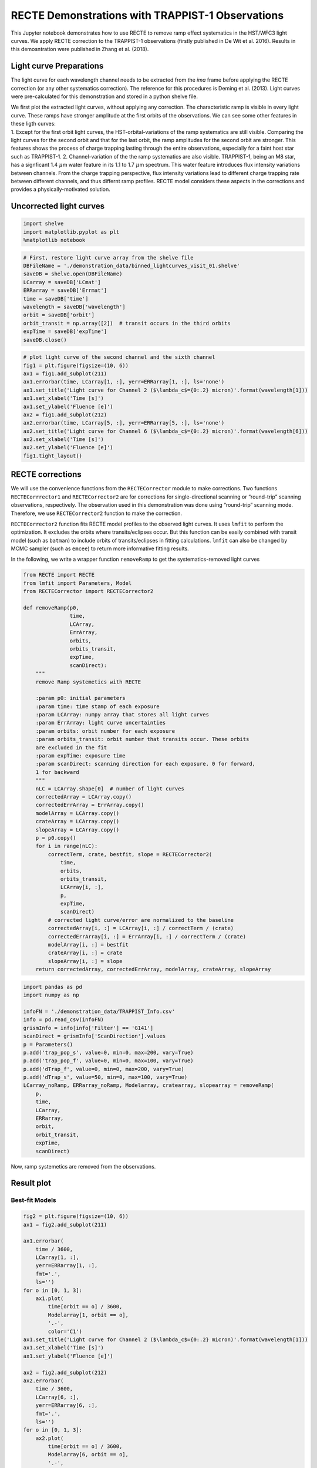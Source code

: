 
RECTE Demonstrations with TRAPPIST-1 Observations
=================================================

This Jupyter notebook demonstrates how to use RECTE to remove ramp
effect systematics in the HST/WFC3 light curves. We apply RECTE
correction to the TRAPPIST-1 observations (firstly published in De Wit
et al. 2016). Results in this demosntration were published in Zhang et
al. (2018).

Light curve Preparations
------------------------

The light curve for each wavelength channel needs to be extracted from
the `ima` frame before applying the RECTE correction (or any
other systematics correction). The reference for this
procedures is Deming et al. (2013). Light curves were pre-calculated for
this demonstration and stored in a python shelve file.

| We first plot the extracted light curves, without applying any
  correction. The characteristic ramp is visible in every light curve.
  These ramps have stronger amplitude at the first orbits of the
  observations. We can see some other features in these ligth curves:
| 1. Except for the first orbit light curves, the HST-orbital-variations
  of the ramp systematics are still visible. Comparing the light curves
  for the second orbit and that for the last orbit, the ramp amplitudes
  for the second orbit are stronger. This features shows the process of
  charge trapping lasting through the entire observations, especially
  for a faint host star such as TRAPPIST-1. 2. Channel-variation of the
  the ramp systematics are also visible. TRAPPIST-1, being an M8 star,
  has a signficant 1.4 :math:`\mu`\ m water feature in its 1.1 to 1.7
  :math:`\mu`\ m spectrum. This water feature introduces flux intensity
  variations between channels. From the charge trapping perspective,
  flux intensity variations lead to different charge trapping rate
  between different channels, and thus differnt ramp profiles. RECTE
  model considers these aspects in the corrections and provides a
  physically-motivated solution.

Uncorrected light curves
------------------------

.. code:: ipython3

    import shelve
    import matplotlib.pyplot as plt
    %matplotlib notebook

.. code:: ipython3

    # First, restore light curve array from the shelve file
    DBFileName = './demonstration_data/binned_lightcurves_visit_01.shelve'
    saveDB = shelve.open(DBFileName)
    LCarray = saveDB['LCmat']
    ERRarray = saveDB['Errmat']
    time = saveDB['time']
    wavelength = saveDB['wavelength']
    orbit = saveDB['orbit']
    orbit_transit = np.array([2])  # transit occurs in the third orbits
    expTime = saveDB['expTime']
    saveDB.close()

.. code:: ipython3

    # plot light curve of the second channel and the sixth channel
    fig1 = plt.figure(figsize=(10, 6))
    ax1 = fig1.add_subplot(211)
    ax1.errorbar(time, LCarray[1, :], yerr=ERRarray[1, :], ls='none')
    ax1.set_title('Light curve for Channel 2 ($\lambda_c$={0:.2} micron)'.format(wavelength[1]))
    ax1.set_xlabel('Time [s]')
    ax1.set_ylabel('Fluence [e]')
    ax2 = fig1.add_subplot(212)
    ax2.errorbar(time, LCarray[5, :], yerr=ERRarray[5, :], ls='none')
    ax2.set_title('Light curve for Channel 6 ($\lambda_c$={0:.2} micron)'.format(wavelength[6]))
    ax2.set_xlabel('Time [s]')
    ax2.set_ylabel('Fluence [e]')
    fig1.tight_layout()



.. image:: RECTE_Demonstration_files/RECTE_Demonstration_3_0.png


RECTE corrections
-----------------

We will use the convenience functions from the ``RECTECorrector`` module
to make corrections. Two functions ``RECTECorrrector1`` and
``RECTECorrector2`` are for corrections for single-directional scanning
or “round-trip” scanning observations, respectively. The observation
used in this demonstration was done using “round-trip” scanning mode.
Therefore, we use ``RECTECorrector2`` function to make the correction.

``RECTECorrector2`` function fits RECTE model profiles to the observed
light curves. It uses ``lmfit`` to perform the optimization. It excludes
the orbits where transits/eclipses occur. But this function can be
easily combined with transit model (such as ``batman``) to include
orbits of transits/eclipses in fitting calculations. ``lmfit`` can also
be changed by MCMC sampler (such as ``emcee``) to return more
informative fitting results.

In the following, we write a wrapper function ``removeRamp`` to get the
systematics-removed light curves

.. code:: ipython3

    from RECTE import RECTE
    from lmfit import Parameters, Model
    from RECTECorrector import RECTECorrector2
    
    def removeRamp(p0,
                   time,
                   LCArray,
                   ErrArray,
                   orbits,
                   orbits_transit,
                   expTime,
                   scanDirect):
        """
        remove Ramp systemetics with RECTE
        
        :param p0: initial parameters
        :param time: time stamp of each exposure
        :param LCArray: numpy array that stores all light curves
        :param ErrArray: light curve uncertainties
        :param orbits: orbit number for each exposure
        :param orbits_transit: orbit number that transits occur. These orbits 
        are excluded in the fit
        :param expTime: exposure time
        :param scanDirect: scanning direction for each exposure. 0 for forward, 
        1 for backward
        """
        nLC = LCArray.shape[0]  # number of light curves
        correctedArray = LCArray.copy()
        correctedErrArray = ErrArray.copy()
        modelArray = LCArray.copy()
        crateArray = LCArray.copy()
        slopeArray = LCArray.copy()
        p = p0.copy()
        for i in range(nLC):
            correctTerm, crate, bestfit, slope = RECTECorrector2(
                time, 
                orbits, 
                orbits_transit, 
                LCArray[i, :], 
                p, 
                expTime, 
                scanDirect)
            # corrected light curve/error are normalized to the baseline
            correctedArray[i, :] = LCArray[i, :] / correctTerm / (crate)
            correctedErrArray[i, :] = ErrArray[i, :] / correctTerm / (crate)
            modelArray[i, :] = bestfit
            crateArray[i, :] = crate
            slopeArray[i, :] = slope
        return correctedArray, correctedErrArray, modelArray, crateArray, slopeArray

.. code:: ipython3

    import pandas as pd
    import numpy as np
    
    infoFN = './demonstration_data/TRAPPIST_Info.csv'
    info = pd.read_csv(infoFN)
    grismInfo = info[info['Filter'] == 'G141']
    scanDirect = grismInfo['ScanDirection'].values
    p = Parameters()
    p.add('trap_pop_s', value=0, min=0, max=200, vary=True)
    p.add('trap_pop_f', value=0, min=0, max=100, vary=True)
    p.add('dTrap_f', value=0, min=0, max=200, vary=True)
    p.add('dTrap_s', value=50, min=0, max=100, vary=True)
    LCarray_noRamp, ERRarray_noRamp, Modelarray, cratearray, slopearray = removeRamp(
        p, 
        time, 
        LCarray, 
        ERRarray, 
        orbit, 
        orbit_transit,
        expTime,
        scanDirect)

Now, ramp systemetics are removed from the observations.

Result plot
-----------

Best-fit Models
~~~~~~~~~~~~~~~

.. code:: ipython3

    fig2 = plt.figure(figsize=(10, 6))
    ax1 = fig2.add_subplot(211)
    
    ax1.errorbar(
        time / 3600,
        LCarray[1, :],
        yerr=ERRarray[1, :],
        fmt='.',
        ls='')
    for o in [0, 1, 3]:
        ax1.plot(
            time[orbit == o] / 3600,
            Modelarray[1, orbit == o],
            '.-',
            color='C1')
    ax1.set_title('Light curve for Channel 2 ($\lambda_c$={0:.2} micron)'.format(wavelength[1]))
    ax1.set_xlabel('Time [s]')
    ax1.set_ylabel('Fluence [e]')
    
    ax2 = fig2.add_subplot(212)
    ax2.errorbar(
        time / 3600,
        LCarray[6, :],
        yerr=ERRarray[6, :],
        fmt='.',
        ls='')
    for o in [0, 1, 3]:
        ax2.plot(
            time[orbit == o] / 3600,
            Modelarray[6, orbit == o],
            '.-',
            color='C1')
    ax2.set_title('Light curve for Channel 6 ($\lambda_c$={0:.2} micron)'.format(wavelength[6]))
    ax2.set_xlabel('Time [s]')
    ax2.set_ylabel('Fluence [e]')
    fig2.tight_layout()



.. image:: RECTE_Demonstration_files/RECTE_Demonstration_8_0.png


Corrected light curves
~~~~~~~~~~~~~~~~~~~~~~

.. code:: ipython3

    fig3 = plt.figure(figsize=(10, 6))
    ax1 = fig3.add_subplot(211)
    
    ax1.errorbar(
        time / 3600,
        LCarray_noRamp[1, :],
        yerr=ERRarray_noRamp[1, :],
        fmt='.',
        ls='')
    ax1.set_title('Light curve for Channel 2 ($\lambda_c$={0:.2} micron)'.format(wavelength[1]))
    ax1.set_xlabel('Time [s]')
    ax1.set_ylabel('Fluence [e]')
    
    ax2 = fig3.add_subplot(212)
    ax2.errorbar(
        time / 3600,
        LCarray_noRamp[6, :],
        yerr=ERRarray_noRamp[6, :],
        fmt='.',
        ls='')
    
    ax2.set_title('Light curve for Channel 6 ($\lambda_c$={0:.2} micron)'.format(wavelength[6]))
    ax2.set_xlabel('Time [s]')
    ax2.set_ylabel('Fluence [e]')
    fig3.tight_layout()



.. image:: RECTE_Demonstration_files/RECTE_Demonstration_10_0.png

